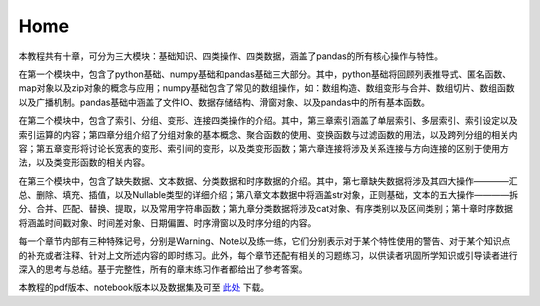 Home
=============

本教程共有十章，可分为三大模块：基础知识、四类操作、四类数据，涵盖了pandas的所有核心操作与特性。

在第一个模块中，包含了python基础、numpy基础和pandas基础三大部分。其中，python基础将回顾列表推导式、匿名函数、map对象以及zip对象的概念与应用；numpy基础包含了常见的数组操作，如：数组构造、数组变形与合并、数组切片、数组函数以及广播机制。pandas基础中涵盖了文件IO、数据存储结构、滑窗对象、以及pandas中的所有基本函数。

在第二个模块中，包含了索引、分组、变形、连接四类操作的介绍。其中，第三章索引涵盖了单层索引、多层索引、索引设定以及索引运算的内容；第四章分组介绍了分组对象的基本概念、聚合函数的使用、变换函数与过滤函数的用法，以及跨列分组的相关内容；第五章变形将讨论长宽表的变形、索引间的变形，以及类变形函数；第六章连接将涉及关系连接与方向连接的区别于使用方法，以及类变形函数的相关内容。

在第三个模块中，包含了缺失数据、文本数据、分类数据和时序数据的介绍。其中，第七章缺失数据将涉及其四大操作————汇总、删除、填充、插值，以及Nullable类型的详细介绍；第八章文本数据中将涵盖str对象，正则基础，文本的五大操作————拆分、合并、匹配、替换、提取，以及常用字符串函数；第九章分类数据将涉及cat对象、有序类别以及区间类别；第十章时序数据将涵盖时间戳对象、时间差对象、日期偏置、时序滑窗以及时序分组的内容。

每一个章节内部有三种特殊记号，分别是Warning、Note以及练一练，它们分别表示对于某个特性使用的警告、对于某个知识点的补充或者注释、针对上文所述内容的即时练习。此外，每个章节还配有相关的习题练习，以供读者巩固所学知识或引导读者进行深入的思考与总结。基于完整性，所有的章末练习作者都给出了参考答案。

本教程的pdf版本、notebook版本以及数据集及可至 `此处 <https://github.com/datawhalechina/joyful-pandas>`__ 下载。